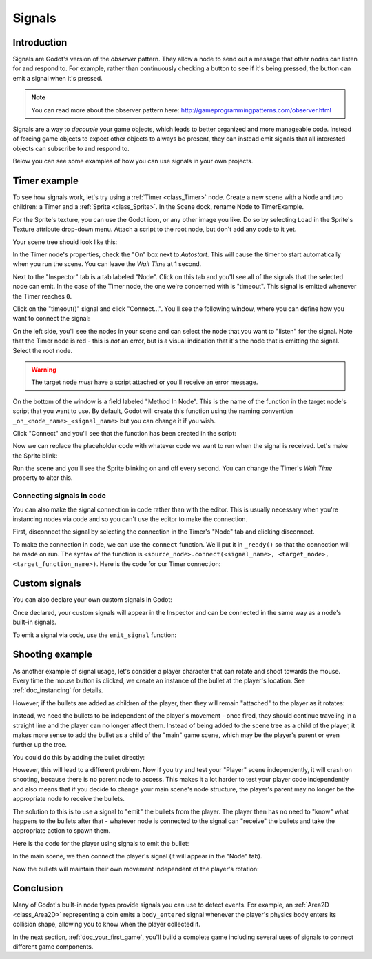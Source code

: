 .. _doc_signals:

Signals
=======

Introduction
------------

Signals are Godot's version of the *observer* pattern. They allow a node to
send out a message that other nodes can listen for and respond to. For example,
rather than continuously checking a button to see if it's being pressed, the
button can emit a signal when it's pressed.

.. note:: You can read more about the observer pattern here: http://gameprogrammingpatterns.com/observer.html

Signals are a way to *decouple* your game objects, which leads to better organized
and more manageable code. Instead of forcing game objects to expect other objects
to always be present, they can instead emit signals that all interested objects can
subscribe to and respond to.

Below you can see some examples of how you can use signals in your own projects.

Timer example
-------------

To see how signals work, let's try using a :ref:`Timer <class_Timer>` node. Create
a new scene with a Node and two children: a Timer and a :ref:`Sprite <class_Sprite>`.
In the Scene dock, rename Node to TimerExample.

For the Sprite's texture, you can use the Godot icon, or any other image you
like. Do so by selecting ``Load`` in the Sprite's Texture attribute drop-down menu.
Attach a script to the root node, but don't add any code to it yet.

Your scene tree should look like this:

.. image:: img/signals_node_setup.png

In the Timer node's properties, check the "On" box next to *Autostart*. This will
cause the timer to start automatically when you run the scene. You can leave the
*Wait Time* at 1 second.

Next to the "Inspector" tab is a tab labeled "Node". Click on this tab and you'll
see all of the signals that the selected node can emit. In the case of the Timer
node, the one we're concerned with is "timeout". This signal is emitted whenever
the Timer reaches ``0``.

.. image:: img/signals_node_tab_timer.png

Click on the "timeout()" signal and click "Connect...". You'll see the following
window, where you can define how you want to connect the signal:

.. image:: img/signals_connect_dialog_timer.png

On the left side, you'll see the nodes in your scene and can select the node that
you want to "listen" for the signal. Note that the Timer node is red - this is
*not* an error, but is a visual indication that it's the node that is emitting
the signal. Select the root node.

.. warning:: The target node *must* have a script attached or you'll receive
             an error message.

On the bottom of the window is a field labeled "Method In Node". This is the name
of the function in the target node's script that you want to use. By default,
Godot will create this function using the naming convention ``_on_<node_name>_<signal_name>``
but you can change it if you wish.

Click "Connect" and you'll see that the function has been created in the script:

.. tabs::
 .. code-tab:: gdscript GDScript

    extends Node

    func _on_Timer_timeout():
        pass # replace with function body

 .. code-tab:: csharp

    public class TimerExample : Node
    {
        private void _on_Timer_timeout()
        {
            // Replace with function body.
        }
    }

Now we can replace the placeholder code with whatever code we want to run when
the signal is received. Let's make the Sprite blink:

.. tabs::
 .. code-tab:: gdscript GDScript

    extends Node

    func _on_Timer_timeout():
        $Sprite.visible = !$Sprite.visible

 .. code-tab:: csharp

    public class TimerExample : Node
    {
        public void _on_Timer_timeout()
        {
            var sprite = GetNode<Sprite>("Sprite");
            sprite.Visible = !sprite.Visible;
        }
    }

Run the scene and you'll see the Sprite blinking on and off every second. You can
change the Timer's *Wait Time* property to alter this.

Connecting signals in code
~~~~~~~~~~~~~~~~~~~~~~~~~~

You can also make the signal connection in code rather than with the editor. This
is usually necessary when you're instancing nodes via code and so you can't use
the editor to make the connection.

First, disconnect the signal by selecting the connection in the Timer's "Node"
tab and clicking disconnect.

.. image:: img/signals_disconnect_timer.png

To make the connection in code, we can use the ``connect`` function. We'll put it
in ``_ready()`` so that the connection will be made on run. The syntax of the
function is ``<source_node>.connect(<signal_name>, <target_node>, <target_function_name>)``.
Here is the code for our Timer connection:

.. tabs::
 .. code-tab:: gdscript GDScript

    extends Node

    func _ready():
        $Timer.connect("timeout", self, "_on_Timer_timeout")

    func _on_Timer_timeout():
        $Sprite.visible = !$Sprite.visible

 .. code-tab:: csharp

    public class TimerExample : Node
    {
        public override void _Ready()
        {
            GetNode("Timer").Connect("timeout", this, nameof(_on_Timer_timeout));
        }

        public void _on_Timer_timeout()
        {
            var sprite = GetNode<Sprite>("Sprite");
            sprite.Visible = !sprite.Visible;
        }
    }

Custom signals
--------------

You can also declare your own custom signals in Godot:


.. tabs::
 .. code-tab:: gdscript GDScript

    extends Node

    signal my_signal

 .. code-tab:: csharp

    public class Main : Node
    {
        [Signal]
        public delegate void MySignal();
    }

Once declared, your custom signals will appear in the Inspector and can be connected
in the same way as a node's built-in signals.

To emit a signal via code, use the ``emit_signal`` function:

.. tabs::
 .. code-tab:: gdscript GDScript

    extends Node

    signal my_signal

    func _ready():
        emit_signal("my_signal")

 .. code-tab:: csharp

    public class Main : Node
    {
        [Signal]
        public delegate void MySignal();

        public override void _Ready()
        {
            EmitSignal(nameof(MySignal));
        }
    }

Shooting example
----------------

As another example of signal usage, let's consider a player character that can
rotate and shoot towards the mouse. Every time the mouse button is clicked,
we create an instance of the bullet at the player's location. See :ref:`doc_instancing`
for details.

However, if the bullets are added as children of the player, then they will
remain "attached" to the player as it rotates:

.. image:: img/signals_shoot1.gif

Instead, we need the bullets to be independent of the player's movement - once
fired, they should continue traveling in a straight line and the player can no
longer affect them. Instead of being added to the scene tree as a child of the
player, it makes more sense to add the bullet as a child of the "main" game
scene, which may be the player's parent or even further up the tree.

You could do this by adding the bullet directly:

.. tabs::
 .. code-tab:: gdscript GDScript

    var bullet_instance = Bullet.instance()
    get_parent().add_child(bullet_instance)

 .. code-tab:: csharp

    Node bulletInstance = Bullet.Instance();
    GetParent().AddChild(bulletInstance);

However, this will lead to a different problem. Now if you try and test your
"Player" scene independently, it will crash on shooting, because there is no
parent node to access. This makes it a lot harder to test your player code
independently and also means that if you decide to change your main scene's
node structure, the player's parent may no longer be the appropriate node to
receive the bullets.

The solution to this is to use a signal to "emit" the bullets from the player.
The player then has no need to "know" what happens to the bullets after that -
whatever node is connected to the signal can "receive" the bullets and take the
appropriate action to spawn them.


Here is the code for the player using signals to emit the bullet:

.. tabs::
 .. code-tab:: gdscript GDScript

    extends Sprite

    signal shoot(Bullet, direction, location)

    var Bullet = preload("res://Bullet.tscn")

    func _input(event):
        if event is InputEventMouseButton:
            if event.button_index == BUTTON_LEFT and event.pressed:
                emit_signal("shoot", Bullet, rotation, position)

    func _process(delta):
        look_at(get_global_mouse_position())

 .. code-tab:: csharp

    public class Player : Sprite
    {
        [Signal]
        delegate void Shoot(PackedScene bullet, Vector2 direction, Vector2 location);

        private PackedScene _bullet = GD.Load<PackedScene>("res://Bullet.tscn");

        public override void _Input(InputEvent event)
        {
            if (input is InputEventMouseButton mouseButton)
            {
                if (mouseButton.ButtonIndex == (int)ButtonList.Left && mouseButton.Pressed)
                {
                    EmitSignal(nameof(Shoot), _bullet, Rotation, Position);
                }
            }
        }

        public override _Process(float delta)
        {
            LookAt(GetGlobalMousePosition());
        }
    }


In the main scene, we then connect the player's signal (it will appear in the
"Node" tab).

.. tabs::
 .. code-tab:: gdscript GDScript

    func _on_Player_shoot(Bullet, direction, location):
        var b = Bullet.instance()
        add_child(b)
        b.rotation = direction
        b.position = location
        b.velocity = b.velocity.rotated(direction)

 .. code-tab:: csharp

    public void _on_Player_Shoot(PackedScene bullet, Vector2 direction, Vector2 location)
    {
        var bulletInstance = (Bullet)bullet.Instance();
        AddChild(bulletInstance);
        bulletInstance.Rotation = direction;
        bulletInstance.Position = location;
        bulletInstance.Velocity = bulletInstance.Velocity.Rotated(direction);
    }

Now the bullets will maintain their own movement independent of the player's
rotation:

.. image:: img/signals_shoot2.gif

Conclusion
----------

Many of Godot's built-in node types provide signals you can use to detect
events. For example, an :ref:`Area2D <class_Area2D>` representing a coin emits
a ``body_entered`` signal whenever the player's physics body enters its collision
shape, allowing you to know when the player collected it.

In the next section, :ref:`doc_your_first_game`, you'll build a complete game
including several uses of signals to connect different game components.
